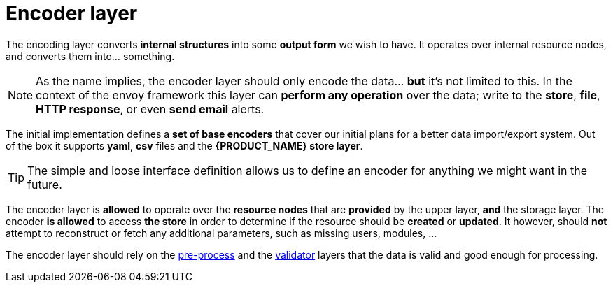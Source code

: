 = Encoder layer

The encoding layer converts *internal structures* into some *output form* we wish to have.
It operates over internal resource nodes, and converts them into... something.

[NOTE]
====
As the name implies, the encoder layer should only encode the data... *but* it's not limited to this.
In the context of the envoy framework this layer can *perform any operation* over the data; write to the *store*, *file*, *HTTP response*, or even *send email* alerts.
====

The initial implementation defines a *set of base encoders* that cover our initial plans for a better data import/export system.
Out of the box it supports *yaml*, *csv* files and the *{PRODUCT_NAME} store layer*.

[TIP]
====
The simple and loose interface definition allows us to define an encoder for anything we might want in the future.
====

The encoder layer is *allowed* to operate over the *resource nodes* that are *provided* by the upper layer, *and* the storage layer.
The encoder *is allowed* to access *the store* in order to determine if the resource should be *created* or *updated*.
It however, should *not* attempt to reconstruct or fetch any additional parameters, such as missing users, modules, ...

The encoder layer should rely on the <<layer-preproc,pre-process>> and the <<layer-validator,validator>> layers that the data is valid and good enough for processing.

